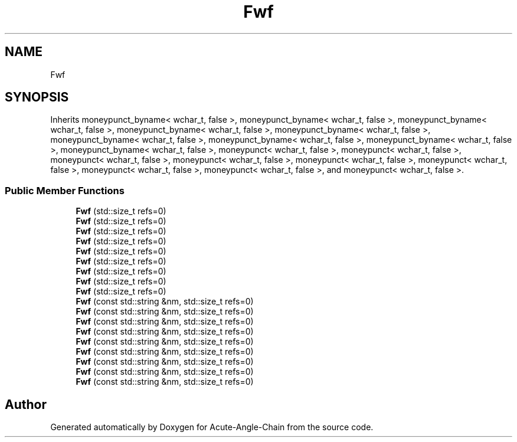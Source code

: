 .TH "Fwf" 3 "Sun Jun 3 2018" "Acute-Angle-Chain" \" -*- nroff -*-
.ad l
.nh
.SH NAME
Fwf
.SH SYNOPSIS
.br
.PP
.PP
Inherits moneypunct_byname< wchar_t, false >, moneypunct_byname< wchar_t, false >, moneypunct_byname< wchar_t, false >, moneypunct_byname< wchar_t, false >, moneypunct_byname< wchar_t, false >, moneypunct_byname< wchar_t, false >, moneypunct_byname< wchar_t, false >, moneypunct_byname< wchar_t, false >, moneypunct_byname< wchar_t, false >, moneypunct< wchar_t, false >, moneypunct< wchar_t, false >, moneypunct< wchar_t, false >, moneypunct< wchar_t, false >, moneypunct< wchar_t, false >, moneypunct< wchar_t, false >, moneypunct< wchar_t, false >, moneypunct< wchar_t, false >, and moneypunct< wchar_t, false >\&.
.SS "Public Member Functions"

.in +1c
.ti -1c
.RI "\fBFwf\fP (std::size_t refs=0)"
.br
.ti -1c
.RI "\fBFwf\fP (std::size_t refs=0)"
.br
.ti -1c
.RI "\fBFwf\fP (std::size_t refs=0)"
.br
.ti -1c
.RI "\fBFwf\fP (std::size_t refs=0)"
.br
.ti -1c
.RI "\fBFwf\fP (std::size_t refs=0)"
.br
.ti -1c
.RI "\fBFwf\fP (std::size_t refs=0)"
.br
.ti -1c
.RI "\fBFwf\fP (std::size_t refs=0)"
.br
.ti -1c
.RI "\fBFwf\fP (std::size_t refs=0)"
.br
.ti -1c
.RI "\fBFwf\fP (std::size_t refs=0)"
.br
.ti -1c
.RI "\fBFwf\fP (const std::string &nm, std::size_t refs=0)"
.br
.ti -1c
.RI "\fBFwf\fP (const std::string &nm, std::size_t refs=0)"
.br
.ti -1c
.RI "\fBFwf\fP (const std::string &nm, std::size_t refs=0)"
.br
.ti -1c
.RI "\fBFwf\fP (const std::string &nm, std::size_t refs=0)"
.br
.ti -1c
.RI "\fBFwf\fP (const std::string &nm, std::size_t refs=0)"
.br
.ti -1c
.RI "\fBFwf\fP (const std::string &nm, std::size_t refs=0)"
.br
.ti -1c
.RI "\fBFwf\fP (const std::string &nm, std::size_t refs=0)"
.br
.ti -1c
.RI "\fBFwf\fP (const std::string &nm, std::size_t refs=0)"
.br
.ti -1c
.RI "\fBFwf\fP (const std::string &nm, std::size_t refs=0)"
.br
.in -1c

.SH "Author"
.PP 
Generated automatically by Doxygen for Acute-Angle-Chain from the source code\&.
